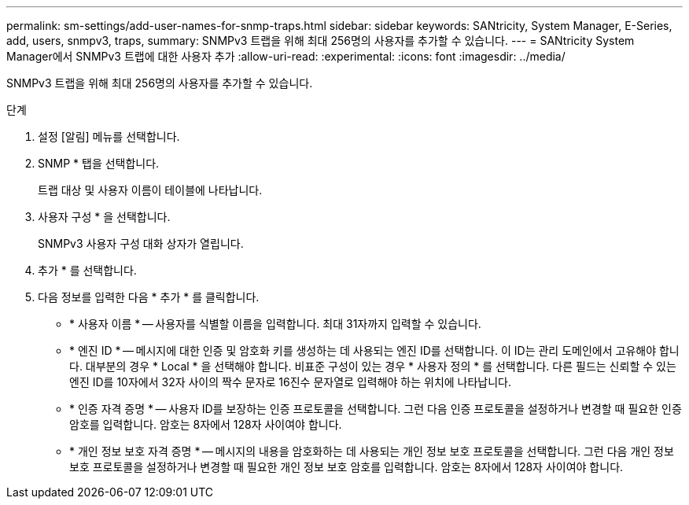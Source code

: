---
permalink: sm-settings/add-user-names-for-snmp-traps.html 
sidebar: sidebar 
keywords: SANtricity, System Manager, E-Series, add, users, snmpv3, traps, 
summary: SNMPv3 트랩을 위해 최대 256명의 사용자를 추가할 수 있습니다. 
---
= SANtricity System Manager에서 SNMPv3 트랩에 대한 사용자 추가
:allow-uri-read: 
:experimental: 
:icons: font
:imagesdir: ../media/


[role="lead"]
SNMPv3 트랩을 위해 최대 256명의 사용자를 추가할 수 있습니다.

.단계
. 설정 [알림] 메뉴를 선택합니다.
. SNMP * 탭을 선택합니다.
+
트랩 대상 및 사용자 이름이 테이블에 나타납니다.

. 사용자 구성 * 을 선택합니다.
+
SNMPv3 사용자 구성 대화 상자가 열립니다.

. 추가 * 를 선택합니다.
. 다음 정보를 입력한 다음 * 추가 * 를 클릭합니다.
+
** * 사용자 이름 * -- 사용자를 식별할 이름을 입력합니다. 최대 31자까지 입력할 수 있습니다.
** * 엔진 ID * -- 메시지에 대한 인증 및 암호화 키를 생성하는 데 사용되는 엔진 ID를 선택합니다. 이 ID는 관리 도메인에서 고유해야 합니다. 대부분의 경우 * Local * 을 선택해야 합니다. 비표준 구성이 있는 경우 * 사용자 정의 * 를 선택합니다. 다른 필드는 신뢰할 수 있는 엔진 ID를 10자에서 32자 사이의 짝수 문자로 16진수 문자열로 입력해야 하는 위치에 나타납니다.
** * 인증 자격 증명 * -- 사용자 ID를 보장하는 인증 프로토콜을 선택합니다. 그런 다음 인증 프로토콜을 설정하거나 변경할 때 필요한 인증 암호를 입력합니다. 암호는 8자에서 128자 사이여야 합니다.
** * 개인 정보 보호 자격 증명 * -- 메시지의 내용을 암호화하는 데 사용되는 개인 정보 보호 프로토콜을 선택합니다. 그런 다음 개인 정보 보호 프로토콜을 설정하거나 변경할 때 필요한 개인 정보 보호 암호를 입력합니다. 암호는 8자에서 128자 사이여야 합니다.



